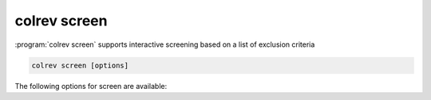
.. _PDF screen:

colrev screen
---------------------------------------------

:program:`colrev screen` supports interactive screening based on a list of exclusion criteria

.. code:: bash

	colrev screen [options]

.. option:: --include_all

    Include all papers

The following options for screen are available:

.. datatemplate:json:: ../../../../colrev/template/package_endpoints.json

    {{ make_list_table_from_mappings(
        [("Screen packages", "short_description"), ("Identifier", "package_endpoint_identifier"), ("Link", "link")],
        data['screen'],
        title='',
        ) }}
